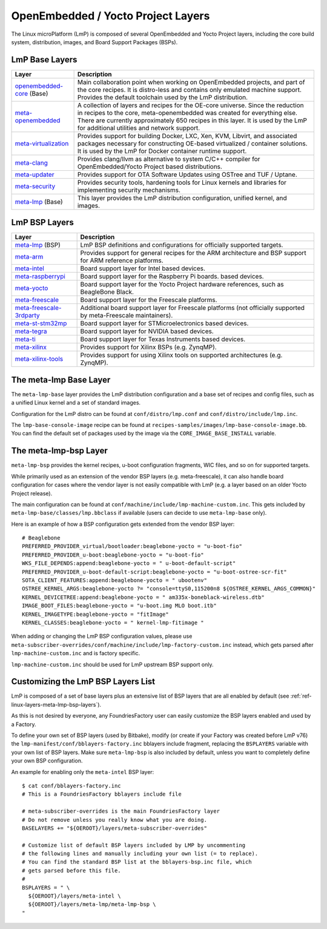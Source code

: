 .. _ref-linux-layers:

OpenEmbedded / Yocto Project Layers
===================================

The Linux microPlatform (LmP) is composed of several OpenEmbedded and Yocto
Project layers, including the core build system, distribution, images,
and Board Support Packages (BSPs).

.. _ref-linux-layers-meta-lmp-base-layers:

LmP Base Layers
-------------------------------

==================================    ============================================================
Layer                                 Description
==================================    ============================================================
`openembedded-core`_ (Base)           Main collaboration point when working on
                                      OpenEmbedded projects, and part of the core recipes. It is
                                      distro-less and contains only emulated machine support.
                                      Provides the default toolchain used by the LmP
                                      distribution.
`meta-openembedded`_                  A collection of layers and recipes for the
                                      OE-core universe. Since the reduction in recipes to the core,
                                      meta-openembedded was created for everything else. There are
                                      currently approximately 650 recipes in this layer. It is used by
                                      the LmP for additional utilities and network
                                      support.
`meta-virtualization`_                Provides support for building Docker, LXC, Xen, KVM,
                                      Libvirt, and associated packages necessary for constructing
                                      OE-based virtualized / container solutions. It is used by the
                                      LmP for Docker container runtime support.
`meta-clang`_                         Provides clang/llvm as alternative to system C/C++
                                      compiler for OpenEmbedded/Yocto Project based distributions.
`meta-updater`_                       Provides support for OTA Software Updates using
                                      OSTree and TUF / Uptane.
`meta-security`_                      Provides security tools, hardening tools for Linux
                                      kernels and libraries for implementing security mechanisms.
`meta-lmp`_ (Base)                    This layer provides the LmP distribution
                                      configuration, unified kernel, and images.
==================================    ============================================================

.. _ref-linux-layers-meta-lmp-bsp-layers:

LmP BSP Layers
------------------------------

==================================    ============================================================
Layer                                 Description
==================================    ============================================================
`meta-lmp`_ (BSP)                     LmP BSP definitions and
                                      configurations for officially supported targets.
`meta-arm`_                           Provides support for general recipes for the ARM
                                      architecture and BSP support for ARM reference platforms.
`meta-intel`_                         Board support layer for Intel based devices.
`meta-raspberrypi`_                   Board support layer for the Raspberry Pi boards.
                                      based devices.
`meta-yocto`_                         Board support layer for the Yocto Project hardware
                                      references, such as BeagleBone Black.
`meta-freescale`_                     Board support layer for the Freescale platforms.
`meta-freescale-3rdparty`_            Additional board support layer for Freescale platforms
                                      (not officially supported by meta-Freescale maintainers).
`meta-st-stm32mp`_                    Board support layer for STMicroelectronics based devices.
`meta-tegra`_                         Board support layer for NVIDIA based devices.
`meta-ti`_                            Board support layer for Texas Instruments based devices.
`meta-xilinx`_                        Provides support for Xilinx BSPs (e.g. ZynqMP).
`meta-xilinx-tools`_                  Provides support for using Xilinx tools on supported
                                      architectures (e.g. ZynqMP).
==================================    ============================================================


.. _ref-linux-layers-meta-lmp:

The meta-lmp Base Layer
---------------------------------------

The ``meta-lmp-base`` layer provides the LmP distribution
configuration and a base set of recipes and config files, such as a unified
Linux kernel and a set of standard images.

Configuration for the LmP distro can be found at
``conf/distro/lmp.conf`` and ``conf/distro/include/lmp.inc``.

The ``lmp-base-console-image`` recipe can be found at
``recipes-samples/images/lmp-base-console-image.bb``. You can find the
default set of packages used by the image via the
``CORE_IMAGE_BASE_INSTALL`` variable.

The meta-lmp-bsp Layer
--------------------------------------

``meta-lmp-bsp`` provides the kernel recipes, u-boot configuration
fragments, WIC files, and so on for supported targets.

While primarily used as an extension of the vendor BSP layers (e.g. meta-freescale),
it can also handle board configuration for cases where the vendor layer
is not easily compatible with LmP (e.g. a layer based on an older Yocto Project release).

The main configuration can be found at ``conf/machine/include/lmp-machine-custom.inc``.
This gets included by ``meta-lmp-base/classes/lmp.bbclass`` if available (users can decide
to use ``meta-lmp-base`` only).

Here is an example of how a BSP configuration gets extended from the
vendor BSP layer::

  # Beaglebone
  PREFERRED_PROVIDER_virtual/bootloader:beaglebone-yocto = "u-boot-fio"
  PREFERRED_PROVIDER_u-boot:beaglebone-yocto = "u-boot-fio"
  WKS_FILE_DEPENDS:append:beaglebone-yocto = " u-boot-default-script"
  PREFERRED_PROVIDER_u-boot-default-script:beaglebone-yocto = "u-boot-ostree-scr-fit"
  SOTA_CLIENT_FEATURES:append:beaglebone-yocto = " ubootenv"
  OSTREE_KERNEL_ARGS:beaglebone-yocto ?= "console=ttyS0,115200n8 ${OSTREE_KERNEL_ARGS_COMMON}"
  KERNEL_DEVICETREE:append:beaglebone-yocto = " am335x-boneblack-wireless.dtb"
  IMAGE_BOOT_FILES:beaglebone-yocto = "u-boot.img MLO boot.itb"
  KERNEL_IMAGETYPE:beaglebone-yocto = "fitImage"
  KERNEL_CLASSES:beaglebone-yocto = " kernel-lmp-fitimage "

When adding or changing the LmP BSP configuration values, please use
``meta-subscriber-overrides/conf/machine/include/lmp-factory-custom.inc``
instead, which gets parsed after ``lmp-machine-custom.inc`` and is
factory specific.

``lmp-machine-custom.inc`` should be used for LmP upstream BSP support
only.


Customizing the LmP BSP Layers List
-----------------------------------------------

LmP is composed of a set of base layers plus an extensive
list of BSP layers that are all enabled by default
(see :ref:`ref-linux-layers-meta-lmp-bsp-layers`).

As this is not desired by everyone, any
FoundriesFactory user can easily customize the BSP layers enabled and used
by a Factory.

To define your own set of BSP layers (used by Bitbake), modify (or
create if your Factory was created before LmP v76) the
``lmp-manifest/conf/bblayers-factory.inc`` bblayers include fragment,
replacing the ``BSPLAYERS`` variable with your own list of BSP layers.
Make sure ``meta-lmp-bsp`` is also included by default, unless you
want to completely define your own BSP configuration.

An example for enabling only the ``meta-intel`` BSP layer::

  $ cat conf/bblayers-factory.inc
  # This is a FoundriesFactory bblayers include file

  # meta-subscriber-overrides is the main FoundriesFactory layer
  # Do not remove unless you really know what you are doing.
  BASELAYERS += "${OEROOT}/layers/meta-subscriber-overrides"

  # Customize list of default BSP layers included by LMP by uncommenting
  # the following lines and manually including your own list (= to replace).
  # You can find the standard BSP list at the bblayers-bsp.inc file, which
  # gets parsed before this file.
  #
  BSPLAYERS = " \
    ${OEROOT}/layers/meta-intel \
    ${OEROOT}/layers/meta-lmp/meta-lmp-bsp \
  "

.. _OpenEmbedded-Core:
   https://github.com/openembedded/openembedded-core
.. _meta-OpenEmbedded:
   https://github.com/openembedded/meta-openembedded
.. _meta-Clang:
   https://github.com/kraj/meta-clang
.. _meta-Virtualization:
   https://git.yoctoproject.org/cgit/cgit.cgi/meta-virtualization/
.. _meta-Updater:
   https://github.com/advancedtelematic/meta-updater
.. _meta-Security:
   https://git.yoctoproject.org/cgit/cgit.cgi/meta-security
.. _meta-LMP:
   https://github.com/foundriesio/meta-lmp/
.. _meta-ARM:
   https://git.yoctoproject.org/cgit/cgit.cgi/meta-arm/
.. _meta-Intel:
   https://git.yoctoproject.org/cgit.cgi/meta-intel/
.. _meta-RaspberryPi:
   https://git.yoctoproject.org/cgit/cgit.cgi/meta-raspberrypi/
.. _meta-RISC-V:
   https://github.com/riscv/meta-riscv
.. _meta-Yocto:
   https://git.yoctoproject.org/cgit/cgit.cgi/meta-yocto/
.. _meta-Freescale:
   https://git.yoctoproject.org/cgit/cgit.cgi/meta-freescale/
.. _meta-Freescale-3rdparty:
   https://github.com/Freescale/meta-freescale-3rdparty
.. _meta-ST-Stm32mp:
   https://github.com/STMicroelectronics/meta-st-stm32mp
.. _meta-Tegra:
   https://github.com/OE4T/meta-tegra
.. _meta-Ti:
   https://git.yoctoproject.org/meta-ti/
.. _meta-Xilinx:
   https://github.com/Xilinx/meta-xilinx
.. _meta-Xilinx-Tools:
   https://github.com/Xilinx/meta-xilinx-tools
